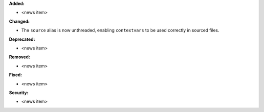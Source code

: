 **Added:**

* <news item>

**Changed:**

* The ``source`` alias is now unthreaded, enabling ``contextvars`` to be used
  correctly in sourced files.

**Deprecated:**

* <news item>

**Removed:**

* <news item>

**Fixed:**

* <news item>

**Security:**

* <news item>
